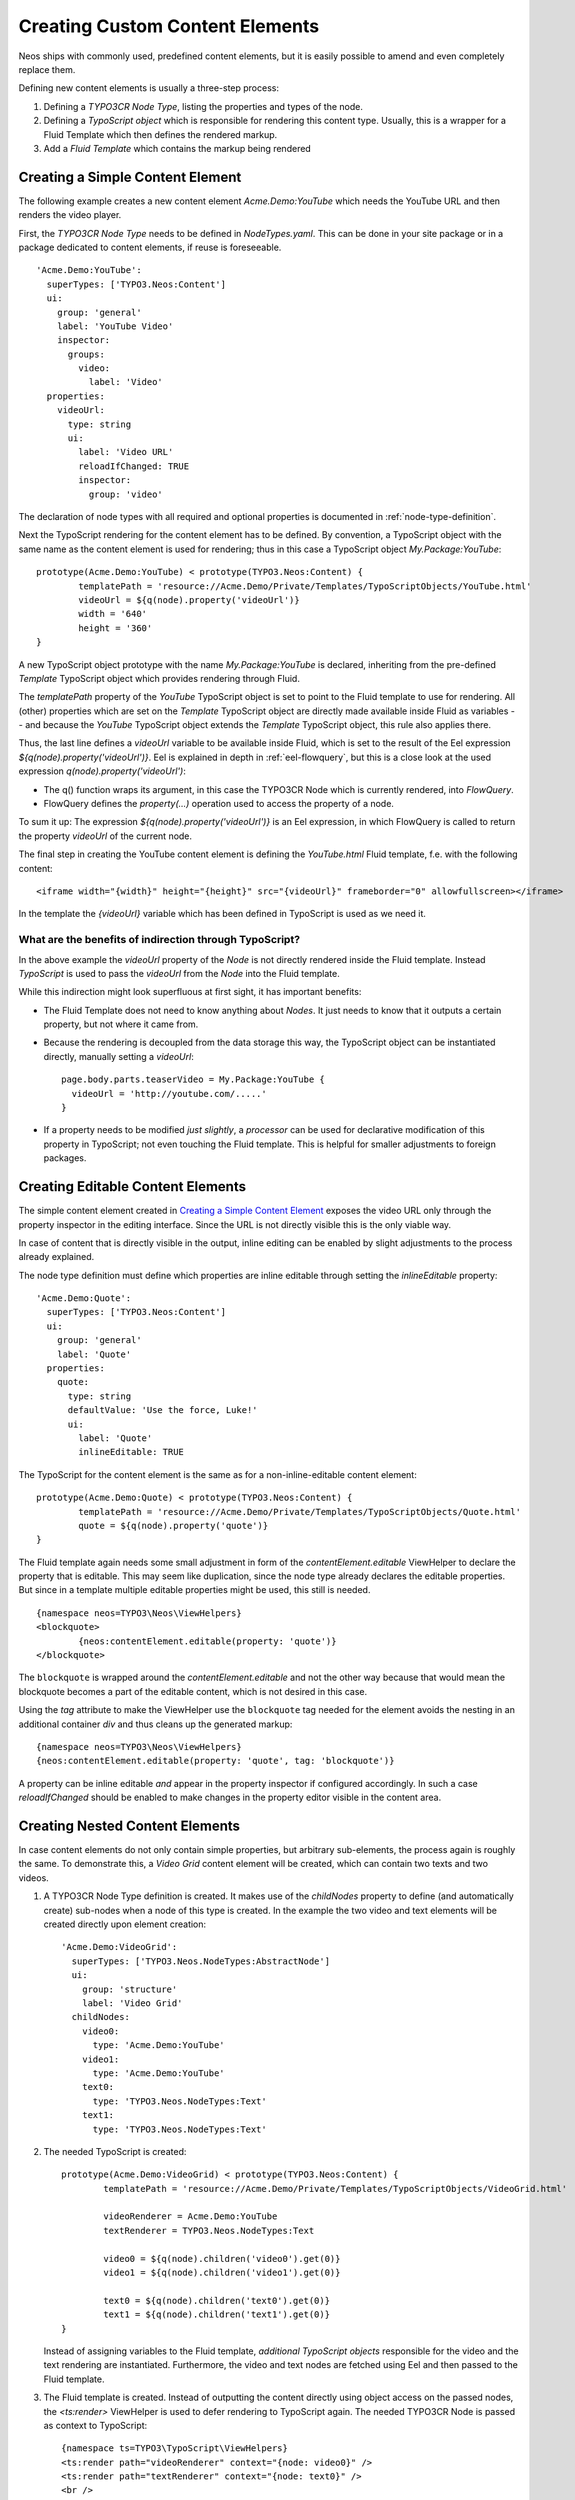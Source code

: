 .. _custom-content-elements:

================================
Creating Custom Content Elements
================================

Neos ships with commonly used, predefined content elements, but it is easily possible
to amend and even completely replace them.

Defining new content elements is usually a three-step process:

#. Defining a *TYPO3CR Node Type*, listing the properties and types of the node.

#. Defining a *TypoScript object* which is responsible for rendering this content type.
   Usually, this is a wrapper for a Fluid Template which then defines the rendered
   markup.

#. Add a *Fluid Template* which contains the markup being rendered

Creating a Simple Content Element
=================================

The following example creates a new content element `Acme.Demo:YouTube` which needs
the YouTube URL and then renders the video player.

First, the *TYPO3CR Node Type* needs to be defined in `NodeTypes.yaml`. This can be done
in your site package or in a package dedicated to content elements, if reuse is foreseeable.

::

	   'Acme.Demo:YouTube':
	     superTypes: ['TYPO3.Neos:Content']
	     ui:
	       group: 'general'
	       label: 'YouTube Video'
	       inspector:
	         groups:
	           video:
	             label: 'Video'
	     properties:
	       videoUrl:
	         type: string
	         ui:
	           label: 'Video URL'
	           reloadIfChanged: TRUE
	           inspector:
	             group: 'video'

The declaration of node types with all required and optional properties is documented in
:ref:`node-type-definition`.

Next the TypoScript rendering for the content element has to be defined. By convention,
a TypoScript object with the same name as the content element is used for rendering; thus
in this case a TypoScript object `My.Package:YouTube`::

	prototype(Acme.Demo:YouTube) < prototype(TYPO3.Neos:Content) {
		templatePath = 'resource://Acme.Demo/Private/Templates/TypoScriptObjects/YouTube.html'
		videoUrl = ${q(node).property('videoUrl')}
		width = '640'
		height = '360'
	}

A new TypoScript object prototype with the name `My.Package:YouTube` is declared, inheriting
from the pre-defined `Template` TypoScript object which provides rendering through Fluid.

The `templatePath` property of the `YouTube` TypoScript object is set to point to the
Fluid template to use for rendering. All (other) properties which are set on the `Template`
TypoScript object are directly made available inside Fluid as variables -- and
because the `YouTube` TypoScript object extends the `Template` TypoScript object, this
rule also applies there.

Thus, the last line defines a `videoUrl` variable to be available inside Fluid, which is
set to the result of the Eel expression `${q(node).property('videoUrl')}`. Eel is explained
in depth in :ref:`eel-flowquery`, but this is a close look at the used expression
`q(node).property('videoUrl')`:

* The q() function wraps its argument, in this case the TYPO3CR Node which is currently rendered,
  into *FlowQuery*.

* FlowQuery defines the `property(...)` operation used to access the property of a node.

To sum it up: The expression `${q(node).property('videoUrl')}` is an Eel expression, in which
FlowQuery is called to return the property `videoUrl` of the current node.

The final step in creating the YouTube content element is defining the `YouTube.html` Fluid
template, f.e. with the following content::

	<iframe width="{width}" height="{height}" src="{videoUrl}" frameborder="0" allowfullscreen></iframe>

In the template the `{videoUrl}` variable which has been defined in TypoScript is used as we need it.

What are the benefits of indirection through TypoScript?
--------------------------------------------------------

In the above example the `videoUrl` property of the *Node* is not directly rendered inside the
Fluid template. Instead *TypoScript* is used to pass the `videoUrl` from the *Node* into the Fluid
template.

While this indirection might look superfluous at first sight, it has important benefits:

* The Fluid Template does not need to know anything about *Nodes*. It just needs to know
  that it outputs a certain property, but not where it came from.

* Because the rendering is decoupled from the data storage this way, the TypoScript object can be
  instantiated directly, manually setting a `videoUrl`::

    page.body.parts.teaserVideo = My.Package:YouTube {
      videoUrl = 'http://youtube.com/.....'
    }

* If a property needs to be modified *just slightly*, a *processor* can be used for declarative
  modification of this property in TypoScript; not even touching the Fluid template. This is helpful
  for smaller adjustments to foreign packages.

Creating Editable Content Elements
==================================

The simple content element created in `Creating a Simple Content Element`_ exposes the video URL
only through the property inspector in the editing interface. Since the URL is not directly visible
this is the only viable way.

In case of content that is directly visible in the output, inline editing can be enabled by slight
adjustments to the process already explained.

The node type definition must define which properties are inline editable through setting the
`inlineEditable` property::

	'Acme.Demo:Quote':
	  superTypes: ['TYPO3.Neos:Content']
	  ui:
	    group: 'general'
	    label: 'Quote'
	  properties:
	    quote:
	      type: string
	      defaultValue: 'Use the force, Luke!'
	      ui:
	        label: 'Quote'
	        inlineEditable: TRUE

The TypoScript for the content element is the same as for a non-inline-editable content
element::

	prototype(Acme.Demo:Quote) < prototype(TYPO3.Neos:Content) {
		templatePath = 'resource://Acme.Demo/Private/Templates/TypoScriptObjects/Quote.html'
		quote = ${q(node).property('quote')}
	}

The Fluid template again needs some small adjustment in form of the `contentElement.editable`
ViewHelper to declare the property that is editable. This may seem like duplication, since the
node type already declares the editable properties. But since in a template multiple editable
properties might be used, this still is needed.

::

	{namespace neos=TYPO3\Neos\ViewHelpers}
	<blockquote>
		{neos:contentElement.editable(property: 'quote')}
	</blockquote>

The ``blockquote`` is wrapped around the `contentElement.editable` and not the other way because that would
mean the blockquote becomes a part of the editable content, which is not desired in this case.

Using the `tag` attribute to make the ViewHelper use the ``blockquote`` tag needed for the element
avoids the nesting in an additional container `div` and thus cleans up the generated markup::

	{namespace neos=TYPO3\Neos\ViewHelpers}
	{neos:contentElement.editable(property: 'quote', tag: 'blockquote')}

A property can be inline editable *and* appear in the property inspector if configured accordingly. In
such a case `reloadIfChanged` should be enabled to make changes in the property editor visible in the
content area.

Creating Nested Content Elements
================================

In case content elements do not only contain simple properties, but arbitrary sub-elements, the process
again is roughly the same. To demonstrate this, a `Video Grid` content element will be created, which
can contain two texts and two videos.

#. A TYPO3CR Node Type definition is created. It makes use of the `childNodes` property to define
   (and automatically create) sub-nodes when a node of this type is created. In the example the two
   video and text elements will be created directly upon element creation::

	'Acme.Demo:VideoGrid':
	  superTypes: ['TYPO3.Neos.NodeTypes:AbstractNode']
	  ui:
	    group: 'structure'
	    label: 'Video Grid'
	  childNodes:
	    video0:
	      type: 'Acme.Demo:YouTube'
	    video1:
	      type: 'Acme.Demo:YouTube'
	    text0:
	      type: 'TYPO3.Neos.NodeTypes:Text'
	    text1:
	      type: 'TYPO3.Neos.NodeTypes:Text'

#. The needed TypoScript is created::

	prototype(Acme.Demo:VideoGrid) < prototype(TYPO3.Neos:Content) {
		templatePath = 'resource://Acme.Demo/Private/Templates/TypoScriptObjects/VideoGrid.html'

		videoRenderer = Acme.Demo:YouTube
		textRenderer = TYPO3.Neos.NodeTypes:Text

		video0 = ${q(node).children('video0').get(0)}
		video1 = ${q(node).children('video1').get(0)}

		text0 = ${q(node).children('text0').get(0)}
		text1 = ${q(node).children('text1').get(0)}
	}

   Instead of assigning variables to the Fluid template, *additional TypoScript objects* responsible
   for the video and the text rendering are instantiated. Furthermore, the video and text nodes
   are fetched using Eel and then passed to the Fluid template.

#. The Fluid template is created. Instead of outputting the content directly using object access
   on the passed nodes, the `<ts:render>` ViewHelper is used to defer rendering to
   TypoScript again. The needed TYPO3CR Node is passed as context to TypoScript::

	{namespace ts=TYPO3\TypoScript\ViewHelpers}
	<ts:render path="videoRenderer" context="{node: video0}" />
	<ts:render path="textRenderer" context="{node: text0}" />
	<br />
	<ts:render path="videoRenderer" context="{node: video1}" />
	<ts:render path="textRenderer" context="{node: text1}" />

Instead of referencing specific content types directly the use of the generic `ContentCollection` content
element allows to insert *arbitrary content* inside other elements. An example can be found in the
`TYPO3.Neos.NodeTypes:MultiColumn` and `TYPO3.Neos.NodeTypes:MultiColumnItem` content elements.

As explained earlier (in `What are the benefits of indirection through TypoScript?`_) the major benefit
if using TypoScript to decouple the rendering of items this way is flexibility. In the video grid
it shows how this enables *composability*, other TypoScript objects can be re-used for rendering
smaller parts of the element.

Content Element Group
=====================

In Neos content elements are grouped by type. By default the following groups are available:

`general`
	Basic content elements, like `text` and `image`.

`structure`
	Elements defining a structure. This group contains for example the 2 column element.

`plugins`
	Available plugins in the site installation.

It is possible to create new groups by using the `TYPO3.Neos.nodeTypes.groups` settings.
Registering 2 new groups could look like::

	TYPO3:
	  Neos:
	    nodeTypes:
	      groups:
	        form:
	          label: 'Form elements'
	        special:
	          position: 50
	          label: 'Special elements'

The groups are ordered by the position argument.

Extending The Inspector
=======================

.. warning:: Adding editors and validators is no fixed API yet, keep an eye on the changelogs if you use this.

It is possible to extend the inspector for adding new editors and validators to edit the properties
of your nodetypes.

Editors
-------

By default the following list of editors is available in Neos:

* `TYPO3.Neos/Inspector/Editors/BooleanEditor`

  A checkbox, by default configured for properties of type `boolean`.

* `TYPO3.Neos/Inspector/Editors/DateTimeEditor`

  A datepicker with support for time selection too. By default configured for properties
  of type `date`.

* `TYPO3.Neos/Inspector/Editors/CodeEditor`

  An code editor with syntax highlighting. You can use this editor for editing
  other types of *textual* content, by configuring a different `highlightingMode` and
  `buttonLabel` to change usage for this editor::

    style:
      type: string
      ui:
        label: 'CSS'
        reloadIfChanged: TRUE
        inspector:
          group: 'code'
          editor: 'TYPO3.Neos/Inspector/Editors/CodeEditor'
          editorOptions:
            buttonLabel: 'Edit CSS source'
            highlightingMode: 'text/css'

* `TYPO3.Neos/Inspector/Editors/ImageEditor`

  An image editor with cropping and size support. By default configured for properties
  of type `TYPO3\Media\Domain\Model\ImageVariant`.

* `TYPO3.Neos/Inspector/Editors/ReferenceEditor`

  A selector with autocomplete to reference to another node. By default configured for
  properties of type `reference`.

* `TYPO3.Neos/Inspector/Editors/ReferencesEditor`

  A selector with autocomplete to reference to multiple nodes. By default configured for
  properties of type `references`.

* `TYPO3.Neos/Inspector/Editors/SelectBoxEditor`

  A selectbox.

* `TYPO3.Neos/Inspector/Editors/TextFieldEditor`

  A simple textfield. By default configured for properties of type `string` and `integer`

The following editors are also available, but will most likely only be used internally in Neos:

* `TYPO3.Neos/Inspector/Editors/MasterPluginEditor`
* `TYPO3.Neos/Inspector/Editors/PluginViewEditor`
* `TYPO3.Neos/Inspector/Editors/PluginViewsEditor`

Register Custom Editors
~~~~~~~~~~~~~~~~~~~~~~~

There are 2 ways to register custom editors. Either by registering a namespace for a group
of editors, or by selecting the direct path to an editor specifically.

Registering a namespace pointing to a folder containing editors works as follows:

* Create a folder containing the JavaScript sources for the editors
* Name your files `PropertyTypeEditor`
* Configure the path as a requirejs path mapping using the following Settings.yaml

  ::

    TYPO3:
      Neos:
        userInterface:
          requireJsPathMapping:
            'My.Package/Inspector/Editors': 'resource://My.Package/Public/Scripts/Path/To/Folder'

* Now configure the editor for your property in the NodeTypes.yaml:

  ::

    'My.Package:NodeType':
      properties:
        myProperty:
          type: 'string'
          ui:
            inspector:
              editor: 'My.Package/Inspector/Editors/PropertyTypeEditor'
              editorOptions:
                optionName: 'optionValue'

To set global options for your editor you can set a set of defaults in Settings.yaml:

::

    TYPO3:
      Neos:
        userInterface:
          inspector:
            editors:
              'My.Package/Inspector/Editors/PropertyTypeEditor':
                editorOptions:
                  optionName: 'optionValue'

The editor options set on a property level will override the global editor options.

To register just one specific path as an editor use the following code:

::

  TYPO3:
    Neos:
      userInterface:
        inspector:
          editors:
            'My.Package/Inspector/Editors/CustomEditor':
              path: 'resource://My.Package/Public/Scripts/Path/To/File/Without/Js/Extension'


Validators
----------

By default the following validators are available in Neos:

* `TYPO3.Neos/Validation/AbstractValidator`

  This *abstract* validator should be used to base custom validators on.

* `TYPO3.Neos/Validation/AlphanumericValidator`

  Supported options:

  * regularExpression

* `TYPO3.Neos/Validation/CountValidator`

  Supported options:

  * minimum
  * maximum

* `TYPO3.Neos/Validation/DateTimeRangeValidator`

  Supported options:

  * latestDate
  * earliestDate

* `TYPO3.Neos/Validation/DateTimeValidator`
* `TYPO3.Neos/Validation/EmailAddressValidator`

  Supported options:

  * regularExpression

* `TYPO3.Neos/Validation/FloatValidator`
* `TYPO3.Neos/Validation/IntegerValidator`
* `TYPO3.Neos/Validation/LabelValidator`

  Supported options:

  * regularExpression

* `TYPO3.Neos/Validation/NumberRangeValidator`

  Supported options:

  * minimum
  * maximum

* `TYPO3.Neos/Validation/RegularExpressionValidator`

  Supported options:

  * regularExpression

* `TYPO3.Neos/Validation/StringLengthValidator`

  Supported options:

  * minimum
  * maximum

* `TYPO3.Neos/Validation/StringValidator`
* `TYPO3.Neos/Validation/TextValidator`
* `TYPO3.Neos/Validation/UuidValidator`

  Supported options:

  * regularExpression

Register Custom Validators
~~~~~~~~~~~~~~~~~~~~~~~~~~

There are 2 ways to register custom validators. Either by registering a namespace for a group
of validators, or by selecting the direct path to an validator specifically.

Registering a namespace pointing to a folder containing validators works as follows:

* Create a folder containing the JavaScript sources for the validators
* Name your files `DataTypeValidator`
* Configure the path as a requirejs path mapping using the following Settings.yaml

  ::

    TYPO3:
      Neos:
        userInterface:
          requireJsPathMapping:
            'My.Package/Validation': 'resource://My.Package/Public/Scripts/Path/To/Folder'

* Now configure the validator for your property in the NodeTypes.yaml:

  ::

    'My.Package:NodeType':
      properties:
        myProperty:
          type: 'string'
          validation:
            'My.Package/Validation/DataTypeValidator': []

To register just one specific path as a validator use the following code:

::

  TYPO3:
    Neos:
      userInterface:
        validators:
          'My.Package/Validation/CustomValidator':
            path: 'resource://My.Package/Public/Scripts/Path/To/File/Without/Js/Extension'
